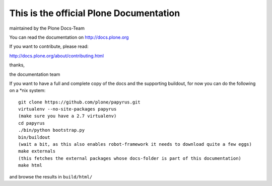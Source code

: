 ========================================
This is the official Plone Documentation
========================================

maintained by the Plone Docs-Team

You can read the documentation on http://docs.plone.org

If you want to contribute, please read:

http://docs.plone.org/about/contributing.html

thanks,

the documentation team




If you want to have a full and complete copy of the docs and the supporting buildout,
for now you can do the following on a \*\nix system::

    git clone https://github.com/plone/papyrus.git
    virtualenv --no-site-packages papyrus
    (make sure you have a 2.7 virtualenv)
    cd papyrus
    ./bin/python bootstrap.py
    bin/buildout
    (wait a bit, as this also enables robot-framework it needs to download quite a few eggs)
    make externals
    (this fetches the external packages whose docs-folder is part of this documentation)
    make html

and browse the results in ``build/html/``

